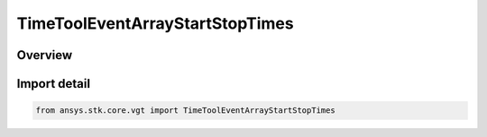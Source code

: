 TimeToolEventArrayStartStopTimes
================================

.. py:class:: ansys.stk.core.vgt.TimeToolEventArrayStartStopTimes

   Bases: :py:class:`~ansys.stk.core.vgt.ITimeToolEventArrayStartStopTimes`, :py:class:`~ansys.stk.core.vgt.ITimeToolEventArray`, :py:class:`~ansys.stk.core.vgt.IAnalysisWorkbenchComponent`

   Defined by taking start and/or stop times of every interval in specified reference interval list and adding them to array. The array is then bounded by single interval spanning specified reference interval list...

.. py:currentmodule:: TimeToolEventArrayStartStopTimes

Overview
--------


Import detail
-------------

.. code-block:: python

    from ansys.stk.core.vgt import TimeToolEventArrayStartStopTimes



